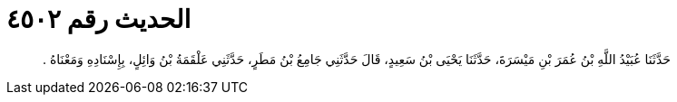 
= الحديث رقم ٤٥٠٢

[quote.hadith]
حَدَّثَنَا عُبَيْدُ اللَّهِ بْنُ عُمَرَ بْنِ مَيْسَرَةَ، حَدَّثَنَا يَحْيَى بْنُ سَعِيدٍ، قَالَ حَدَّثَنِي جَامِعُ بْنُ مَطَرٍ، حَدَّثَنِي عَلْقَمَةُ بْنُ وَائِلٍ، بِإِسْنَادِهِ وَمَعْنَاهُ ‏.‏